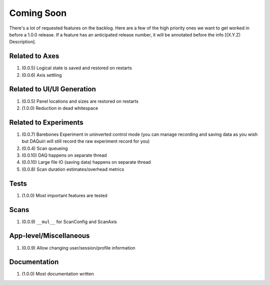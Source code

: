 Coming Soon
===========

There's a lot of requested features on the backlog. Here are a few of the high priority ones we want to get worked in
before a 1.0.0 release. If a feature has an anticipated release number, it will be annotated before the info
[(X.Y.Z) Description].

Related to Axes
---------------

1. (0.0.5) Logical state is saved and restored on restarts
2. (0.0.6) Axis settling

Related to UI/UI Generation
---------------------------

1. (0.0.5) Panel locations and sizes are restored on restarts
2. (1.0.0) Reduction in dead whitespace

Related to Experiments
----------------------

1. (0.0.7) Barebones Experiment in uninverted control mode (you can manage recording and saving data as you wish but
   DAQuiri will still record the raw experiment record for you)
2. (0.0.4) Scan queueing
3. (0.0.10) DAQ happens on separate thread
4. (0.0.10) Large file IO (saving data) happens on separate thread
5. (0.0.8) Scan duration estimates/overhead metrics

Tests
-----

1. (1.0.0) Most important features are tested

Scans
-----

1. (0.0.9) ``__mul__`` for ScanConfig and ScanAxis

App-level/Miscellaneous
-----------------------

1. (0.0.9) Allow changing user/session/profile information

Documentation
-------------

1. (1.0.0) Most documentation written
